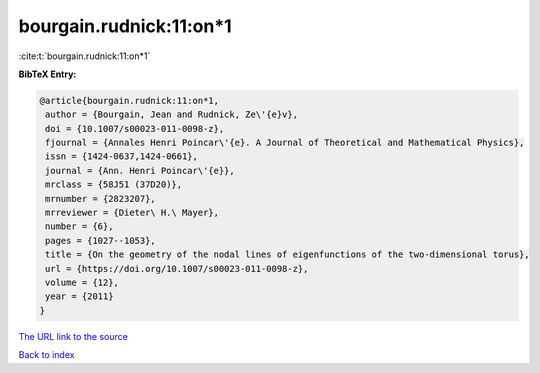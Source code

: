 bourgain.rudnick:11:on*1
========================

:cite:t:`bourgain.rudnick:11:on*1`

**BibTeX Entry:**

.. code-block:: bibtex

   @article{bourgain.rudnick:11:on*1,
    author = {Bourgain, Jean and Rudnick, Ze\'{e}v},
    doi = {10.1007/s00023-011-0098-z},
    fjournal = {Annales Henri Poincar\'{e}. A Journal of Theoretical and Mathematical Physics},
    issn = {1424-0637,1424-0661},
    journal = {Ann. Henri Poincar\'{e}},
    mrclass = {58J51 (37D20)},
    mrnumber = {2823207},
    mrreviewer = {Dieter\ H.\ Mayer},
    number = {6},
    pages = {1027--1053},
    title = {On the geometry of the nodal lines of eigenfunctions of the two-dimensional torus},
    url = {https://doi.org/10.1007/s00023-011-0098-z},
    volume = {12},
    year = {2011}
   }
`The URL link to the source <ttps://doi.org/10.1007/s00023-011-0098-z}>`_


`Back to index <../By-Cite-Keys.html>`_
